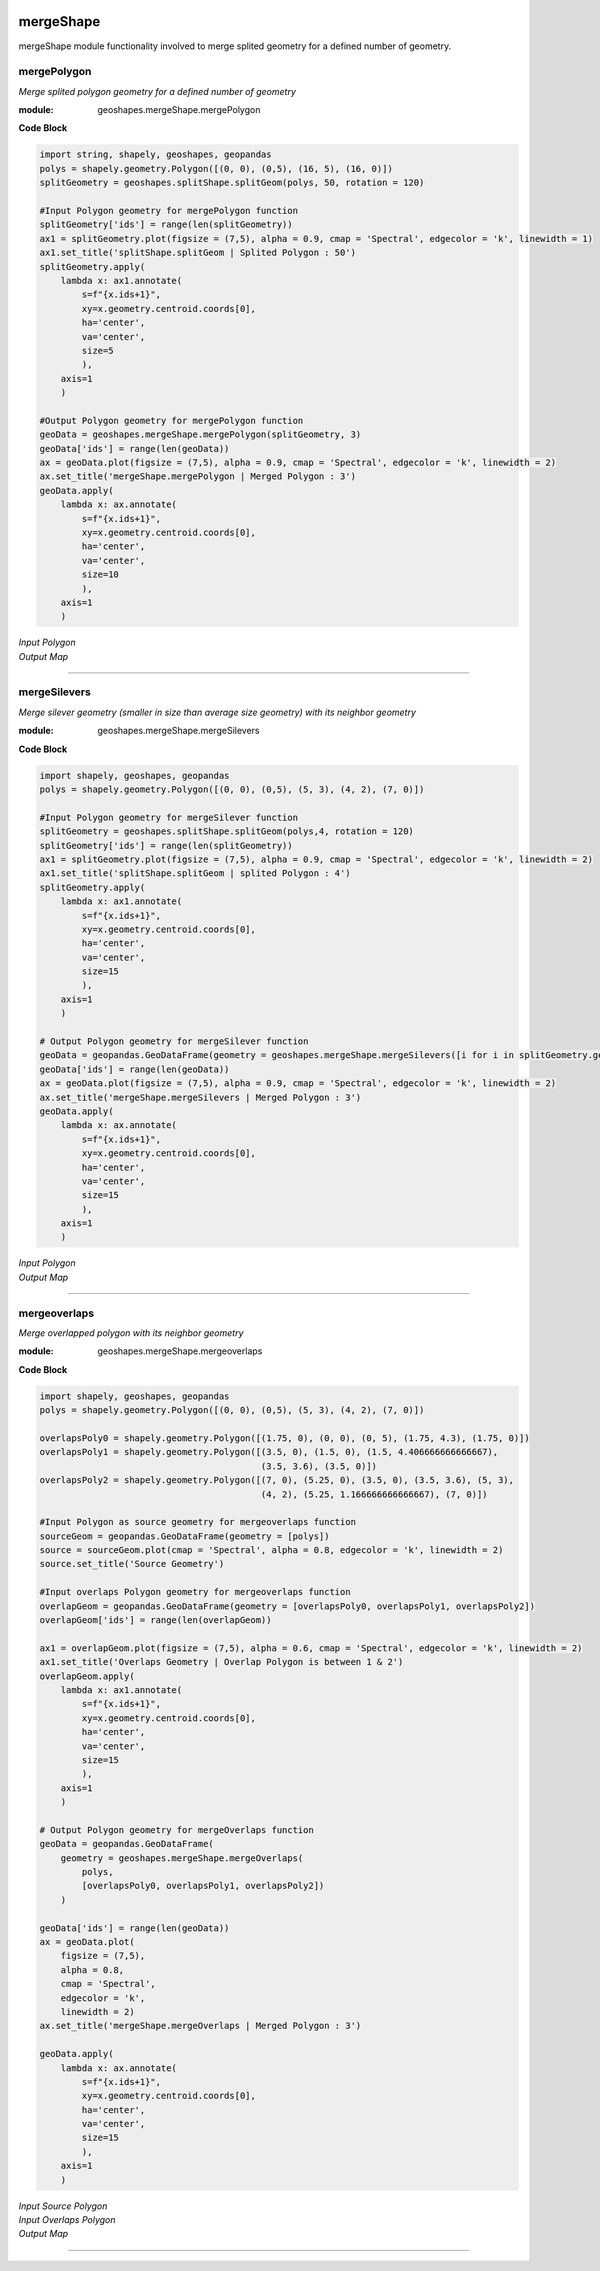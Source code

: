 .. image:: https://www.repostatus.org/badges/latest/active.svg
   :alt: Project Status: Active – The project has reached a stable, usable state and is being actively developed.
   :target: https://www.repostatus.org/#active

.. image:: https://badge.fury.io/py/geoshapes.svg
    :target: https://badge.fury.io/py/geoshapes

**mergeShape**
==============
mergeShape module functionality involved to merge splited geometry for a defined number of geometry.

mergePolygon
------------

*Merge splited polygon geometry for a defined number of geometry*

:module: geoshapes.mergeShape.mergePolygon

.. function:: mergePolygon(geomData, mergedPoly:int)

   :param geomData: list of shapely polygon geometry or geopandas GeoDataFrame
   :type geomData: list/geopandas.GeoDataFrame
   :param mergedPoly: least Number of Merged geometry.
   :type mergedPoly: int
   :return: A geopandas GeoDataFrame
   :rtype: geopandas.GeoDataFame
    
.. container:: header

    **Code Block**

.. code-block:: python

    import string, shapely, geoshapes, geopandas
    polys = shapely.geometry.Polygon([(0, 0), (0,5), (16, 5), (16, 0)])
    splitGeometry = geoshapes.splitShape.splitGeom(polys, 50, rotation = 120)
    
    #Input Polygon geometry for mergePolygon function
    splitGeometry['ids'] = range(len(splitGeometry))
    ax1 = splitGeometry.plot(figsize = (7,5), alpha = 0.9, cmap = 'Spectral', edgecolor = 'k', linewidth = 1)
    ax1.set_title('splitShape.splitGeom | Splited Polygon : 50')
    splitGeometry.apply(
        lambda x: ax1.annotate(
            s=f"{x.ids+1}",
            xy=x.geometry.centroid.coords[0],
            ha='center',
            va='center',
            size=5
            ),
        axis=1
        )
    
    #Output Polygon geometry for mergePolygon function
    geoData = geoshapes.mergeShape.mergePolygon(splitGeometry, 3)
    geoData['ids'] = range(len(geoData))
    ax = geoData.plot(figsize = (7,5), alpha = 0.9, cmap = 'Spectral', edgecolor = 'k', linewidth = 2)
    ax.set_title('mergeShape.mergePolygon | Merged Polygon : 3')
    geoData.apply(
        lambda x: ax.annotate(
            s=f"{x.ids+1}",
            xy=x.geometry.centroid.coords[0],
            ha='center',
            va='center',
            size=10
            ),
        axis=1
        )

.. container:: header

        *Input Polygon*
        
.. image:: ../docs/images/mergePolygonInput.png
   :scale: 80 %
   :alt: splitedPolygon Input
   :align: center
   
.. container:: header

        *Output Map*

.. image:: ../docs/images/mergePolygon.png
   :scale: 80 %
   :alt: mergePolygon Output
   :align: center

----------------------------------------------------------------------------------------------------

mergeSilevers
-------------

*Merge silever geometry (smaller in size than average size geometry) with its neighbor geometry*

:module: geoshapes.mergeShape.mergeSilevers

.. function:: mergeSilevers(geomData, splitGeoms:int)

   :param geomData: list of shapely polygon geometry
   :type geomData: list
   :param splitGeoms: least Number of geometry that should be returned after dissolve silever.
   :type splitGeoms: int
   :return: A list of shapely polygon collection
   :rtype: list
    
.. container:: header

    **Code Block**

.. code-block:: python

    import shapely, geoshapes, geopandas
    polys = shapely.geometry.Polygon([(0, 0), (0,5), (5, 3), (4, 2), (7, 0)])
    
    #Input Polygon geometry for mergeSilever function
    splitGeometry = geoshapes.splitShape.splitGeom(polys,4, rotation = 120)
    splitGeometry['ids'] = range(len(splitGeometry))
    ax1 = splitGeometry.plot(figsize = (7,5), alpha = 0.9, cmap = 'Spectral', edgecolor = 'k', linewidth = 2)
    ax1.set_title('splitShape.splitGeom | splited Polygon : 4')
    splitGeometry.apply(
        lambda x: ax1.annotate(
            s=f"{x.ids+1}",
            xy=x.geometry.centroid.coords[0],
            ha='center',
            va='center',
            size=15
            ),
        axis=1
        )
    
    # Output Polygon geometry for mergeSilever function
    geoData = geopandas.GeoDataFrame(geometry = geoshapes.mergeShape.mergeSilevers([i for i in splitGeometry.geometry], 3))
    geoData['ids'] = range(len(geoData))
    ax = geoData.plot(figsize = (7,5), alpha = 0.9, cmap = 'Spectral', edgecolor = 'k', linewidth = 2)
    ax.set_title('mergeShape.mergeSilevers | Merged Polygon : 3')
    geoData.apply(
        lambda x: ax.annotate(
            s=f"{x.ids+1}",
            xy=x.geometry.centroid.coords[0],
            ha='center',
            va='center',
            size=15
            ),
        axis=1
        )

.. container:: header

        *Input Polygon*
        
.. image:: ../docs/images/mergeSileversInput.png
   :scale: 80 %
   :alt: splitedPolygon Input
   :align: center
   
.. container:: header

        *Output Map*

.. image:: ../docs/images/mergeSileversOutput.png
   :scale: 80 %
   :alt: mergePolygon Output
   :align: center

----------------------------------------------------------------------------------------------------

mergeoverlaps
-------------

*Merge overlapped polygon with its neighbor geometry*

:module: geoshapes.mergeShape.mergeoverlaps

.. function:: mergeoverlaps(sourceGeoms, processedGeoms:list)

   :param sourceGeoms: A single shapely polygon geometry
   :type sourceGeoms: shapely polygon geometry
   :param processedGeoms: list of shapely polygon geometry collection
   :type processedGeoms: list
   :return: A list of shapely polygon collection
   :rtype: list
    
.. container:: header

    **Code Block**

.. code-block:: python

    import shapely, geoshapes, geopandas
    polys = shapely.geometry.Polygon([(0, 0), (0,5), (5, 3), (4, 2), (7, 0)])
    
    overlapsPoly0 = shapely.geometry.Polygon([(1.75, 0), (0, 0), (0, 5), (1.75, 4.3), (1.75, 0)])
    overlapsPoly1 = shapely.geometry.Polygon([(3.5, 0), (1.5, 0), (1.5, 4.406666666666667),
                                              (3.5, 3.6), (3.5, 0)])
    overlapsPoly2 = shapely.geometry.Polygon([(7, 0), (5.25, 0), (3.5, 0), (3.5, 3.6), (5, 3),
                                              (4, 2), (5.25, 1.166666666666667), (7, 0)])
    
    #Input Polygon as source geometry for mergeoverlaps function
    sourceGeom = geopandas.GeoDataFrame(geometry = [polys])
    source = sourceGeom.plot(cmap = 'Spectral', alpha = 0.8, edgecolor = 'k', linewidth = 2)
    source.set_title('Source Geometry')
    
    #Input overlaps Polygon geometry for mergeoverlaps function
    overlapGeom = geopandas.GeoDataFrame(geometry = [overlapsPoly0, overlapsPoly1, overlapsPoly2])
    overlapGeom['ids'] = range(len(overlapGeom))
    
    ax1 = overlapGeom.plot(figsize = (7,5), alpha = 0.6, cmap = 'Spectral', edgecolor = 'k', linewidth = 2)
    ax1.set_title('Overlaps Geometry | Overlap Polygon is between 1 & 2')
    overlapGeom.apply(
        lambda x: ax1.annotate(
            s=f"{x.ids+1}",
            xy=x.geometry.centroid.coords[0],
            ha='center',
            va='center',
            size=15
            ),
        axis=1
        )
    
    # Output Polygon geometry for mergeOverlaps function
    geoData = geopandas.GeoDataFrame(
        geometry = geoshapes.mergeShape.mergeOverlaps(
            polys,
            [overlapsPoly0, overlapsPoly1, overlapsPoly2])
        )
    
    geoData['ids'] = range(len(geoData))
    ax = geoData.plot(
        figsize = (7,5),
        alpha = 0.8,
        cmap = 'Spectral',
        edgecolor = 'k',
        linewidth = 2)
    ax.set_title('mergeShape.mergeOverlaps | Merged Polygon : 3')
    
    geoData.apply(
        lambda x: ax.annotate(
            s=f"{x.ids+1}",
            xy=x.geometry.centroid.coords[0],
            ha='center',
            va='center',
            size=15
            ),
        axis=1
        )

.. container:: header

        *Input Source Polygon*
        
.. image:: ../docs/images/sourceGeometry.png
   :scale: 80 %
   :alt: splitedPolygon Input
   :align: center

.. container:: header

        *Input Overlaps Polygon*
        
.. image:: ../docs/images/overlapsGeometry.png
   :scale: 80 %
   :alt: splitedPolygon Input
   :align: center
   
.. container:: header

        *Output Map*

.. image:: ../docs/images/mergeOverlapGeometry.png
   :scale: 80 %
   :alt: mergePolygon Output
   :align: center

----------------------------------------------------------------------------------------------------